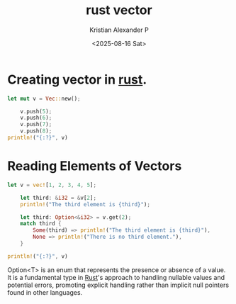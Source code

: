 :PROPERTIES:
:ID:       fc792cf9-f834-4b0c-9377-92c4f87198b2
:END:
#+title: rust vector
#+author: Kristian Alexander P
#+date: <2025-08-16 Sat>
#+description: 
#+hugo_base_dir: ..
#+hugo_section: posts
#+hugo_categories: programming
#+property: header-args :exports both
#+hugo_tags: programming rust

* Creating vector in [[id:b0c3a713-8b46-4f98-857d-7145ced06d68][rust]].
#+begin_src rust
  let mut v = Vec::new();

      v.push(5);
      v.push(6);
      v.push(7);
      v.push(8);
  println!("{:?}", v)
#+end_src

#+RESULTS:
: [5, 6, 7, 8]

* Reading Elements of Vectors
#+begin_src rust
  let v = vec![1, 2, 3, 4, 5];

      let third: &i32 = &v[2];
      println!("The third element is {third}");

      let third: Option<&i32> = v.get(2);
      match third {
          Some(third) => println!("The third element is {third}"),
          None => println!("There is no third element."),
      }

  println!("{:?}", v)
#+end_src

#+RESULTS:
: The third element is 3
: The third element is 3
: [1, 2, 3, 4, 5]

Option<T> is an enum that represents the presence or absence of a value. It is a fundamental type in [[id:b0c3a713-8b46-4f98-857d-7145ced06d68][Rust]]'s approach to handling nullable values and potential errors, promoting explicit handling rather than implicit null pointers found in other languages.
